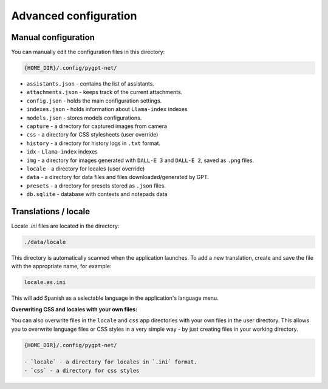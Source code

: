 Advanced configuration
======================

Manual configuration
---------------------
You can manually edit the configuration files in this directory:

.. code-block:: ini

   {HOME_DIR}/.config/pygpt-net/

* ``assistants.json`` - contains the list of assistants.
* ``attachments.json`` - keeps track of the current attachments.
* ``config.json`` - holds the main configuration settings.
* ``indexes.json`` - holds information about ``Llama-index`` indexes
* ``models.json`` - stores models configurations.
* ``capture`` - a directory for captured images from camera
* ``css`` - a directory for CSS stylesheets (user override)
* ``history`` - a directory for history logs in ``.txt`` format.
* ``idx`` - ``Llama-index`` indexes
* ``img`` - a directory for images generated with ``DALL-E 3`` and ``DALL-E 2``, saved as ``.png`` files.
* ``locale`` - a directory for locales (user override)
* ``data`` - a directory for data files and files downloaded/generated by GPT.
* ``presets`` - a directory for presets stored as ``.json`` files.
* ``db.sqlite`` - database with contexts and notepads data


Translations / locale
-----------------------
Locale `.ini` files are located in the directory:

.. code-block:: ini

   ./data/locale


This directory is automatically scanned when the application launches. To add a new translation, 
create and save the file with the appropriate name, for example:

.. code-block:: ini

   locale.es.ini  


This will add Spanish as a selectable language in the application's language menu.

**Overwriting CSS and locales with your own files:**

You can also overwrite files in the ``locale`` and ``css`` app directories with your own files in the user directory. 
This allows you to overwrite language files or CSS styles in a very simple way - by just creating files in your working directory.


.. code-block:: ini

   {HOME_DIR}/.config/pygpt-net/

   - `locale` - a directory for locales in `.ini` format.
   - `css` - a directory for css styles